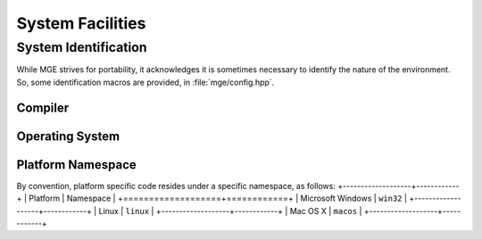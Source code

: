 .. _mgecore_system:

*****************
System Facilities
*****************

System Identification
=====================

While MGE strives for portability, it acknowledges it is sometimes
necessary to identify the nature of the environment. So, some
identification macros are provided, in :file:`mge/config.hpp`.

Compiler
--------

.. doxygendefine:: MGE_COMPILER_MSVC
    :project: mge
.. doxygendefine:: MGE_COMPILER_GNUC
    :project: mge
.. doxygendefine:: MGE_COMPILER_MINGW
    :project: mge
.. doxygendefine:: MGE_COMPILER_CLANG
    :project: mge

Operating System
----------------

.. doxygendefine:: MGE_OS_LINUX
    :project: mge
.. doxygendefine:: MGE_OS_WINDOWS
    :project: mge
.. doxygendefine:: MGE_OS_MACOSX
    :project: mge
.. doxygendefine:: MGE_OS_UNIX
    :project: mge

Platform Namespace
------------------

By convention, platform specific code resides under a specific namespace,
as follows:
+-------------------+------------+
| Platform          | Namespace  |
+===================+============+
| Microsoft Windows | ``win32``  |
+-------------------+------------+
| Linux             | ``linux``  |
+-------------------+------------+
| Mac OS X          | ``macos``  |
+-------------------+------------+
